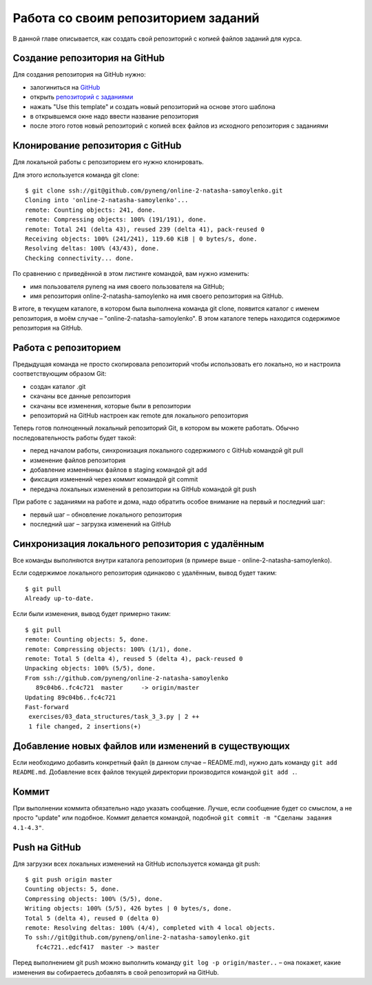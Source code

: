 Работа со своим репозиторием заданий
~~~~~~~~~~~~~~~~~~~~~~~~~~~~~~~~~~~~

В данной главе описывается, как создать свой репозиторий с копией файлов заданий для курса.

Создание репозитория на GitHub
^^^^^^^^^^^^^^^^^^^^^^^^^^^^^^

Для создания репозитория на GitHub нужно:

-  залогиниться на `GitHub <https://github.com/>`__
-  открыть `репозиторий с заданиями <https://github.com/natenka/pyneng-examples-exercises>`__
-  нажать "Use this template" и создать новый репозиторий на основе этого шаблона
-  в открывшемся окне надо ввести название репозитория
-  после этого готов новый репозиторий с копией всех файлов из исходного репозитория с заданиями

.. figure:: https://raw.githubusercontent.com/natenka/PyNEng/master/images/git/github_use_template.png

Клонирование репозитория с GitHub
^^^^^^^^^^^^^^^^^^^^^^^^^^^^^^^^^

Для локальной работы с репозиторием его нужно клонировать.

Для этого используется команда git clone:

::

    $ git clone ssh://git@github.com/pyneng/online-2-natasha-samoylenko.git
    Cloning into 'online-2-natasha-samoylenko'...
    remote: Counting objects: 241, done.
    remote: Compressing objects: 100% (191/191), done.
    remote: Total 241 (delta 43), reused 239 (delta 41), pack-reused 0
    Receiving objects: 100% (241/241), 119.60 KiB | 0 bytes/s, done.
    Resolving deltas: 100% (43/43), done.
    Checking connectivity... done.

По сравнению с приведённой в этом листинге командой, вам нужно изменить:

-  имя пользователя pyneng на имя своего пользователя на GitHub;
-  имя репозитория online-2-natasha-samoylenko на имя своего
   репозитория на GitHub.

В итоге, в текущем каталоге, в котором была выполнена команда git clone,
появится каталог с именем репозитория, в моём случае –
"online-2-natasha-samoylenko". В этом каталоге теперь находится
содержимое репозитория на GitHub.

Работа с репозиторием
^^^^^^^^^^^^^^^^^^^^^

Предыдущая команда не просто скопировала репозиторий чтобы использовать
его локально, но и настроила соответствующим образом Git:

-  создан каталог .git
-  скачаны все данные репозитория
-  скачаны все изменения, которые были в репозитории
-  репозиторий на GitHub настроен как remote для локального репозитория

Теперь готов полноценный локальный репозиторий Git, в котором вы можете
работать. Обычно последовательность работы будет такой:

-  перед началом работы, синхронизация локального содержимого с GitHub
   командой git pull
-  изменение файлов репозитория
-  добавление изменённых файлов в staging командой git add
-  фиксация изменений через коммит командой git commit
-  передача локальных изменений в репозитории на GitHub командой git
   push

При работе с заданиями на работе и дома, надо обратить особое внимание
на первый и последний шаг:

-  первый шаг – обновление локального репозитория
-  последний шаг – загрузка изменений на GitHub

Синхронизация локального репозитория с удалённым
^^^^^^^^^^^^^^^^^^^^^^^^^^^^^^^^^^^^^^^^^^^^^^^^

Все команды выполняются внутри каталога репозитория (в примере выше -
online-2-natasha-samoylenko).

Если содержимое локального репозитория одинаково с удалённым, вывод
будет таким:

::

    $ git pull
    Already up-to-date.

Если были изменения, вывод будет примерно таким:

::

    $ git pull
    remote: Counting objects: 5, done.
    remote: Compressing objects: 100% (1/1), done.
    remote: Total 5 (delta 4), reused 5 (delta 4), pack-reused 0
    Unpacking objects: 100% (5/5), done.
    From ssh://github.com/pyneng/online-2-natasha-samoylenko
       89c04b6..fc4c721  master     -> origin/master
    Updating 89c04b6..fc4c721
    Fast-forward
     exercises/03_data_structures/task_3_3.py | 2 ++
     1 file changed, 2 insertions(+)

Добавление новых файлов или изменений в существующих
^^^^^^^^^^^^^^^^^^^^^^^^^^^^^^^^^^^^^^^^^^^^^^^^^^^^

Если необходимо добавить конкретный файл (в данном случае – README.md),
нужно дать команду ``git add README.md``. Добавление всех файлов текущей
директории производится командой ``git add .``.

Коммит
^^^^^^

При выполнении коммита обязательно надо указать сообщение. Лучше, если
сообщение будет со смыслом, а не просто "update" или подобное. Коммит
делается командой, подобной ``git commit -m "Сделаны задания 4.1-4.3"``.

Push на GitHub
^^^^^^^^^^^^^^

Для загрузки всех локальных изменений на GitHub используется команда git
push:

::

    $ git push origin master
    Counting objects: 5, done.
    Compressing objects: 100% (5/5), done.
    Writing objects: 100% (5/5), 426 bytes | 0 bytes/s, done.
    Total 5 (delta 4), reused 0 (delta 0)
    remote: Resolving deltas: 100% (4/4), completed with 4 local objects.
    To ssh://git@github.com/pyneng/online-2-natasha-samoylenko.git
       fc4c721..edcf417  master -> master

Перед выполнением git push можно выполнить команду ``git log -p
origin/master..`` – она покажет, какие изменения вы собираетесь добавлять
в свой репозиторий на GitHub.
